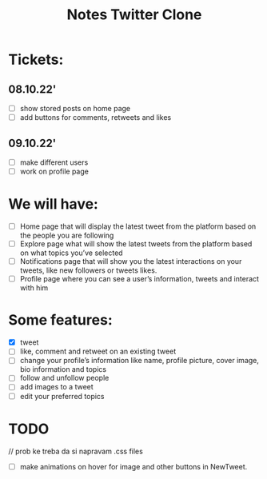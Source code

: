#+TITLE: Notes Twitter Clone

* Tickets:

** 08.10.22'
- [ ] show stored posts on home page
- [ ] add buttons for comments, retweets and likes

** 09.10.22'
- [ ] make different users
- [ ] work on profile page



* We will have:
- [ ] Home page that will display the latest tweet from the platform based on the people you are following
- [ ] Explore page what will show the latest tweets from the platform based on what topics you’ve selected
- [ ] Notifications page that will show you the latest interactions on your tweets, like new followers or tweets likes.
- [ ] Profile page where you can see a user’s information, tweets and interact with him

* Some features:
- [X] tweet
- [ ] like, comment and retweet on an existing tweet
- [ ] change your profile’s information like name, profile picture, cover image, bio information and topics
- [ ] follow and unfollow people
- [ ] add images to a tweet
- [ ] edit your preferred topics


* TODO
// prob ke treba da si napravam .css files
- [ ] make animations on hover for image and other buttons in NewTweet.
